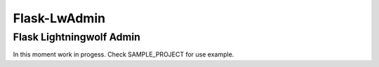 =============
Flask-LwAdmin
=============

Flask Lightningwolf Admin
-------------------------

In this moment work in progess. Check SAMPLE_PROJECT for use example.